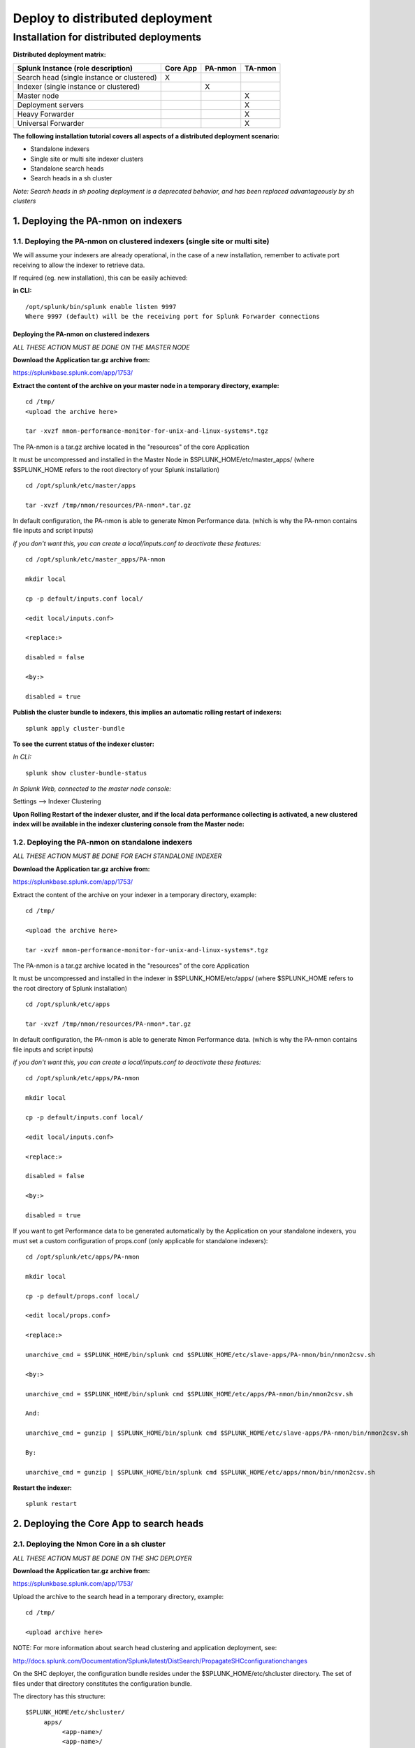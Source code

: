 ================================
Deploy to distributed deployment
================================

----------------------------------------
Installation for distributed deployments
----------------------------------------

**Distributed deployment matrix:**

+--------------------------------------------+------------+----------+----------+
| Splunk Instance                            | Core App   | PA-nmon  | TA-nmon  |
| (role description)                         |            |          |          |
+============================================+============+==========+==========+
| Search head (single instance or clustered) |     X      |          |          |
+--------------------------------------------+------------+----------+----------+
| Indexer (single instance or clustered)     |            |    X     |          |
+--------------------------------------------+------------+----------+----------+
| Master node                                |            |          |    X     |
+--------------------------------------------+------------+----------+----------+
| Deployment servers                         |            |          |    X     |
+--------------------------------------------+------------+----------+----------+
| Heavy Forwarder                            |            |          |    X     |
+--------------------------------------------+------------+----------+----------+
| Universal Forwarder                        |            |          |    X     |
+--------------------------------------------+------------+----------+----------+

**The following installation tutorial covers all aspects of a distributed deployment scenario:**

* Standalone indexers
* Single site or multi site indexer clusters
* Standalone search heads
* Search heads in a sh cluster

*Note: Search heads in sh pooling deployment is a deprecated behavior, and has been replaced advantageously by sh clusters*

.. image:: img/steps_summary_distributed.png
   :alt: steps_summary_distributed.png
   :align: center

1. Deploying the PA-nmon on indexers
------------------------------------

1.1. Deploying the PA-nmon on clustered indexers (single site or multi site)
^^^^^^^^^^^^^^^^^^^^^^^^^^^^^^^^^^^^^^^^^^^^^^^^^^^^^^^^^^^^^^^^^^^^^^^^^^^^

We will assume your indexers are already operational, in the case of a new installation, remember to activate port receiving to allow the indexer to retrieve data.

If required (eg. new installation), this can be easily achieved:

**in CLI:**

::

    /opt/splunk/bin/splunk enable listen 9997
    Where 9997 (default) will be the receiving port for Splunk Forwarder connections


Deploying the PA-nmon on clustered indexers
"""""""""""""""""""""""""""""""""""""""""""

*ALL THESE ACTION MUST BE DONE ON THE MASTER NODE*

**Download the Application tar.gz archive from:**

https://splunkbase.splunk.com/app/1753/

**Extract the content of the archive on your master node in a temporary directory, example:**

::

    cd /tmp/
    <upload the archive here>

    tar -xvzf nmon-performance-monitor-for-unix-and-linux-systems*.tgz

The PA-nmon is a tar.gz archive located in the "resources" of the core Application

It must be uncompressed and installed in the Master Node in $SPLUNK_HOME/etc/master_apps/ (where $SPLUNK_HOME refers to the root directory of your Splunk installation)

::

    cd /opt/splunk/etc/master/apps

    tar -xvzf /tmp/nmon/resources/PA-nmon*.tar.gz

In default configuration, the PA-nmon is able to generate Nmon Performance data. (which is why the PA-nmon contains file inputs and script inputs)

*if you don't want this, you can create a local/inputs.conf to deactivate these features:*

::

    cd /opt/splunk/etc/master_apps/PA-nmon

    mkdir local

    cp -p default/inputs.conf local/

    <edit local/inputs.conf>

    <replace:>

    disabled = false

    <by:>

    disabled = true

**Publish the cluster bundle to indexers, this implies an automatic rolling restart of indexers:**

::

    splunk apply cluster-bundle

**To see the current status of the indexer cluster:**

*In CLI:*

::

    splunk show cluster-bundle-status

*In Splunk Web, connected to the master node console:*

Settings --> Indexer Clustering

**Upon Rolling Restart of the indexer cluster, and if the local data performance collecting is activated, a new clustered index will be available in the indexer clustering console from the Master node:**

.. image:: img/cluster1.png
   :alt: cluster1.png
   :align: center

1.2. Deploying the PA-nmon on standalone indexers
^^^^^^^^^^^^^^^^^^^^^^^^^^^^^^^^^^^^^^^^^^^^^^^^^

*ALL THESE ACTION MUST BE DONE FOR EACH STANDALONE INDEXER*

**Download the Application tar.gz archive from:**

https://splunkbase.splunk.com/app/1753/

Extract the content of the archive on your indexer in a temporary directory, example:

::

    cd /tmp/

    <upload the archive here>

    tar -xvzf nmon-performance-monitor-for-unix-and-linux-systems*.tgz

The PA-nmon is a tar.gz archive located in the "resources" of the core Application

It must be uncompressed and installed in the indexer in $SPLUNK_HOME/etc/apps/ (where $SPLUNK_HOME refers to the root directory of Splunk installation)

::

    cd /opt/splunk/etc/apps

    tar -xvzf /tmp/nmon/resources/PA-nmon*.tar.gz

In default configuration, the PA-nmon is able to generate Nmon Performance data. (which is why the PA-nmon contains file inputs and script inputs)

*if you don't want this, you can create a local/inputs.conf to deactivate these features:*

::

    cd /opt/splunk/etc/apps/PA-nmon

    mkdir local

    cp -p default/inputs.conf local/

    <edit local/inputs.conf>

    <replace:>

    disabled = false

    <by:>

    disabled = true

If you want to get Performance data to be generated automatically by the Application on your standalone indexers, you must set a custom configuration of props.conf (only applicable for standalone indexers):

::

    cd /opt/splunk/etc/apps/PA-nmon

    mkdir local

    cp -p default/props.conf local/

    <edit local/props.conf>

    <replace:>

    unarchive_cmd = $SPLUNK_HOME/bin/splunk cmd $SPLUNK_HOME/etc/slave-apps/PA-nmon/bin/nmon2csv.sh

    <by:>

    unarchive_cmd = $SPLUNK_HOME/bin/splunk cmd $SPLUNK_HOME/etc/apps/PA-nmon/bin/nmon2csv.sh

    And:

    unarchive_cmd = gunzip | $SPLUNK_HOME/bin/splunk cmd $SPLUNK_HOME/etc/slave-apps/PA-nmon/bin/nmon2csv.sh

    By:

    unarchive_cmd = gunzip | $SPLUNK_HOME/bin/splunk cmd $SPLUNK_HOME/etc/apps/nmon/bin/nmon2csv.sh

**Restart the indexer:**

::

    splunk restart

2. Deploying the Core App to search heads
-----------------------------------------

2.1. Deploying the Nmon Core in a sh cluster
^^^^^^^^^^^^^^^^^^^^^^^^^^^^^^^^^^^^^^^^^^^^

*ALL THESE ACTION MUST BE DONE ON THE SHC DEPLOYER*

**Download the Application tar.gz archive from:**

https://splunkbase.splunk.com/app/1753/

Upload the archive to the search head in a temporary directory, example:

::

    cd /tmp/

    <upload archive here>


NOTE: For more information about search head clustering and application deployment, see:

http://docs.splunk.com/Documentation/Splunk/latest/DistSearch/PropagateSHCconfigurationchanges

On the SHC deployer, the configuration bundle resides under the $SPLUNK_HOME/etc/shcluster directory.
The set of files under that directory constitutes the configuration bundle.

The directory has this structure:

::

    $SPLUNK_HOME/etc/shcluster/
         apps/
              <app-name>/
              <app-name>/
              ...
         users/

Extract the content of the core Application (the tar archive you downloaded from Splunk base) to the "apps" directory.

In default configuration, the Nmon Core Application WILL NOT generate Performance data for search head.

If you want it, you need to create a custom local/inputs.conf and activate the nmon_helper.sh script:

To activate generating Performance data on search heads:

::

    cd /opt/splunk/etc/apps/nmon

    mkdir local

    cp -p default/inputs.conf local/

    <edit local/inputs.conf>

    <replace:>

    disabled = true

    <by:>

    disabled = false

Finally push the configuration bundle to publish the Nmon core application to all search heads:

::

    splunk apply shcluster-bundle -target <URI>:<management_port> -auth <username>:<password>


2.2. Deploying the Nmon Core in independent search heads or search heads in sh pooling
^^^^^^^^^^^^^^^^^^^^^^^^^^^^^^^^^^^^^^^^^^^^^^^^^^^^^^^^^^^^^^^^^^^^^^^^^^^^^^^^^^^^^^

**For each search head:**

Download the Application tar.gz archive from:

https://splunkbase.splunk.com/app/1753/

Upload the archive to the search head in a temporary directory, example:

::

    cd /tmp/

    <upload archive here>

Uncompress the content of the tar.gz archive in $SPLUNK_HOME/etc/apps/ (where $SPLUNK_HOME refers to the Application root directory)

::

    tar -xvzf nmon-performance-monitor-for-unix-and-linux-systems*.tgz

In default configuration, the Nmon Core Application WILL NOT generate Performance data for search heads.

if you want it, you need to create a custom local/inputs.conf and activate the nmon_helper.sh script:

To activate generating Performance data on search heads

::

    cd /opt/splunk/etc/apps/nmon

    mkdir local

    cp -p default/inputs.conf local/

    <edit local/inputs.conf>

    <replace:>

    disabled = true

    <by:>

    disabled = false

**Restart each search head manually:**

::

    splunk restart


3. Deploying the TA-nmon
------------------------


The next step is to deploy the TA-nmon in every machine that must be monitored.

The following tutorial asssumes you will be using the Splunk deployment server to publish the TA-nmon package to clients,
but it also totally possible to deply the TA-nmon by any deployment tool of your choice like Pupet or Ansible.

3.1 Preparing the TA-nmon on deployment servers
^^^^^^^^^^^^^^^^^^^^^^^^^^^^^^^^^^^^^^^^^^^^^^^

*ALL THESE ACTION MUST BE DONE ON INSTANCE(S) ACTING AS DEPLOYMENT SERVERS*

**Download the Application tar.gz archive from:**

https://splunkbase.splunk.com/app/1753/

Extract the content of the archive on your indexer in a temporary directory, example:

::

    cd /tmp/

    <upload the archive here>

    tar -xvzf nmon-performance-monitor-for-unix-and-linux-systems*.tgz

The TA-nmon is a tar.gz archive located in the "resources" of the core Application

It must be uncompressed and installed in $SPLUNK_HOME/etc/deployment-apps/ (where $SPLUNK_HOME refers to the root directory of Splunk installation)

::

    cd /opt/splunk/etc/deployment-apps

    tar -xvzf /tmp/nmon/resources/TA-nmon_*.tar.gz

Then , ask the deployment server to update its configuration:

::

    /opt/splunk/bin/splunk reload deploy-server

3.2. Configuring the deployment server to push the TA-nmon to Universal Forwarders
^^^^^^^^^^^^^^^^^^^^^^^^^^^^^^^^^^^^^^^^^^^^^^^^^^^^^^^^^^^^^^^^^^^^^^^^^^^^^^^^^^

**Connecting Universal Forwarders to the Deployment Server:**

If this is a new installation or if you haven't already, you must connect your Universal Forwarders clients to your deployment server:

*in CLI:*

::

    /opt/splunkforwarder/bin/splunk set-poll <mydeploymentserver>:8089

Where <mydeploymentserver> corresponds to the hostname of your Deployment Server

For more information, see:

http://docs.splunk.com/Documentation/Splunk/latest/Forwarding/Setupforwardingandreceiving

**Deploying forwarding configuration (outputs.conf) to Universal Forwarders clients:**

Most of the time in an existing deployment of Universal Forwarders, you will probably want to host the copy of the configuration "outputs.conf" in a dedicated configuration (eg. application) being pushed to all connected clients.

*For more information, see:*

http://docs.splunk.com/Documentation/Splunk/latest/Forwarding/Setupforwardingandreceiving

*You can also host the outputs.conf within the TA-nmon package, such as:*

::

    cd /opt/splunk/etc/deployment-apps/TA-nmon

    mkdir local

    <create outputs.conf and set the list of indexers and desired options, example>

    [tcpout]
    defaultGroup = indexer_pool

    [tcpout:indexer_pool]
    server=splunk-peer1:9997,splunk-peer2:9997,splunk-peer3:9997
    autoLB = true

The next step will reside in configuring the Deployment Server to push the TA-nmon to connected clients, by creating the associated server class and linked application

*ALL THESE ACTION MUST BE DONE ON INSTANCE(S) ACTING AS DEPLOYMENT SERVERS IN SPLUNK WEB*

**Connect to Splunk Web of your Deployment Server**

Access the Forwarder Management Interface (Settings —> Forwarder Management)

Follow these steps examples to set up a server class that will push to clients the TA-nmon package

*Edit the TA-nmon application:*

.. image:: img/deployment_step1.png
   :alt: deployment_step1.png
   :align: center

*Ensure to activate "restart splunkd":

.. image:: img/deployment_step2.png
   :alt: deployment_step2.png
   :align: center

*Create a new server class:*

.. image:: img/deployment_step3.png
   :alt: deployment_step3.png
   :align: center

*Associate the TA-nmon with the server class:*

.. image:: img/deployment_step4.png
   :alt: deployment_step4.png
   :align: center

.. image:: img/deployment_step5.png
   :alt: deployment_step5.png
   :align: center

*And finally add required clients:*

.. image:: img/deployment_step6.png
   :alt: deployment_step6.png
   :align: center

.. image:: img/deployment_step7.png
   :alt: deployment_step7.png
   :align: center

*A few minutes later, you will start collecting data from your hosts, refresh the Application Home page and you should see the number of hosts in activity being increased:*

.. image:: img/deployment_step8.png
   :alt: deployment_step8.png
   :align: center

*You can check nmon binary starting logs and processing logs in associated eventtypes:*

.. image:: img/deployment_step9.png
   :alt: deployment_step9.png
   :align: center

3.3. Deploying TA-nmon on master node, deployment server for performance data generation
^^^^^^^^^^^^^^^^^^^^^^^^^^^^^^^^^^^^^^^^^^^^^^^^^^^^^^^^^^^^^^^^^^^^^^^^^^^^^^^^^^^^^^^^

**For other nodes that won't have the TA-nmon published automatically (such as the master node and deployment servers), you will need to manually install the TA-nmon addon.**

It must be uncompressed and installed in $SPLUNK_HOME/etc/apps/ (where $SPLUNK_HOME refers to the root directory of Splunk installation)

::

    cd /opt/splunk/etc/apps

    tar -xvzf /tmp/nmon/resources/TA-nmon_*.tar.gz

**And restart:**

::

    splunk restart

